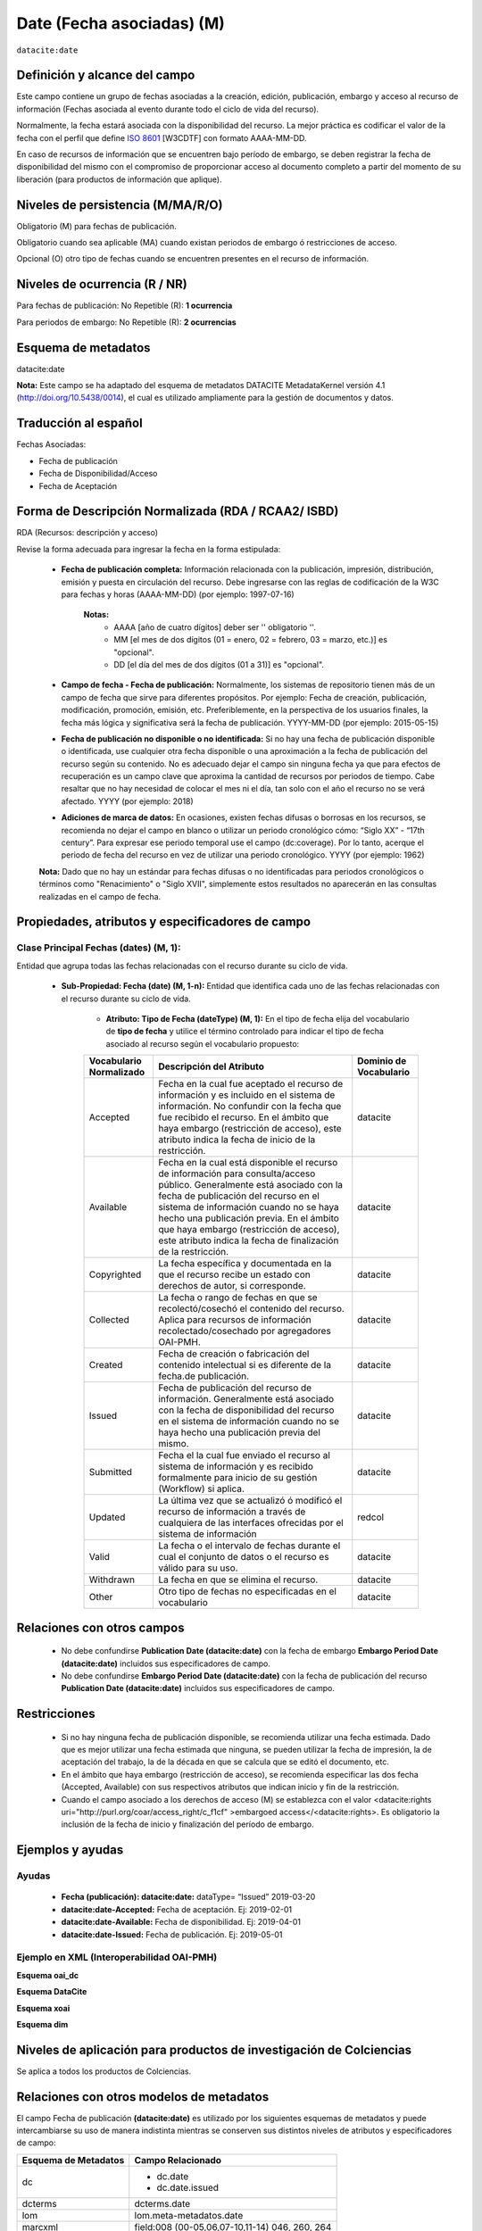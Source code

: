 .. _dci:dateEmbargo:

Date (Fecha asociadas) (M)
==========================

``datacite:date``

Definición y alcance del campo
------------------------------
Este campo contiene un grupo de fechas asociadas a la creación, edición, publicación, embargo y acceso al recurso de información (Fechas asociada al evento durante todo el ciclo de vida del recurso).

..

Normalmente, la fecha estará asociada con la disponibilidad del recurso. La mejor práctica es codificar el valor de la fecha con el perfil que define `ISO 8601 <https://www.iso.org/iso-8601-date-and-time-format.html>`_ [W3CDTF] con formato AAAA-MM-DD.

..

En caso de recursos de información que se encuentren bajo período de embargo,  se deben registrar la fecha de disponibilidad del mismo con el compromiso de proporcionar acceso al documento completo a partir del momento de su liberación  (para productos de información que aplique).


Niveles de persistencia (M/MA/R/O)
------------------------------------
Obligatorio (M) para fechas de publicación.

..

Obligatorio cuando sea aplicable (MA) cuando existan periodos de embargo ó restricciones de acceso.

..

Opcional (O) otro tipo de  fechas cuando se encuentren presentes en el recurso de información.


Niveles de ocurrencia (R / NR)
------------------------------
Para fechas de publicación: No Repetible (R): **1 ocurrencia**

..

Para periodos de embargo: No Repetible (R): **2 ocurrencias**

Esquema de metadatos
--------------------
datacite:date

..

**Nota:** Este campo se ha adaptado del esquema de metadatos DATACITE MetadataKernel versión 4.1 (http://doi.org/10.5438/0014), el cual es utilizado ampliamente para la gestión de documentos y datos.

Traducción al español
---------------------
Fechas Asociadas:

- Fecha de publicación 
- Fecha de Disponibilidad/Acceso
- Fecha de Aceptación

Forma de Descripción Normalizada (RDA / RCAA2/ ISBD)
----------------------------------------------
RDA (Recursos: descripción y acceso)

Revise la forma adecuada para ingresar la fecha en la forma estipulada:

	- **Fecha de publicación completa:**  Información relacionada con la publicación, impresión, distribución, emisión y puesta en circulación del recurso. Debe ingresarse con las reglas de codificación de la W3C para fechas y horas (AAAA-MM-DD) (por ejemplo: 1997-07-16)
	
		**Notas:** 
			- AAAA [año de cuatro dígitos] deber ser '' obligatorio ''.
			- MM [el mes de dos dígitos (01 = enero, 02 = febrero, 03 = marzo, etc.)] es "opcional".
			- DD [el día del mes de dos dígitos (01 a 31)] es "opcional".

	- **Campo de fecha - Fecha de publicación:** Normalmente, los sistemas de repositorio tienen más de un campo de fecha que sirve para diferentes propósitos. Por ejemplo: Fecha de creación, publicación, modificación, promoción, emisión, etc. Preferiblemente, en la perspectiva de los usuarios finales, la fecha más lógica y significativa será la fecha de publicación. YYYY-MM-DD (por ejemplo: 2015-05-15)

	- **Fecha de publicación no disponible o no identificada:** Si no hay una fecha de publicación disponible o identificada, use cualquier otra fecha disponible o una aproximación a la fecha de publicación del recurso según su contenido. No es adecuado dejar el campo sin ninguna fecha ya que para efectos de recuperación es un campo clave que aproxima la cantidad de recursos por periodos de tiempo. Cabe resaltar que no hay necesidad de colocar el mes ni el día, tan solo con el año el recurso no se verá afectado. YYYY (por ejemplo: 2018)

	- **Adiciones de marca de datos:** En ocasiones, existen fechas difusas o borrosas en los recursos, se recomienda no dejar el campo en blanco o utilizar un periodo cronológico cómo: “Siglo XX” - “17th century”. Para expresar ese periodo temporal use el campo (dc:coverage). Por lo tanto, acerque el periodo de fecha del recurso en vez de utilizar una periodo cronológico. YYYY (por ejemplo: 1962)

	**Nota:** Dado que no hay un estándar para fechas difusas o no identificadas para periodos cronológicos o términos como "Renacimiento" o "Siglo XVII", simplemente estos resultados no aparecerán en las consultas realizadas en el campo de fecha.


Propiedades, atributos y especificadores de campo
-------------------------------------------------

Clase Principal Fechas (dates) (M, 1): 
++++++++++++++++++++++++++++++++++++++

Entidad que agrupa todas las fechas relacionadas con el recurso durante su ciclo de vida.

	- **Sub-Propiedad: Fecha (date) (M, 1-n):** Entidad que identifica cada uno de las fechas relacionadas con el recurso durante su ciclo de vida.
		  
		- **Atributo: Tipo de Fecha (dateType) (M, 1):**  En el tipo de fecha elija del vocabulario de **tipo de fecha** y utilice el término controlado para indicar el tipo de fecha asociado al recurso según el vocabulario propuesto:

		+-------------------------+------------------------------------------------------------------------------------------------------------------------------------------------------------------------------------------------------------------------------------------------------------------------------------------------------------------------------------------------------------------+------------------------+
		| Vocabulario Normalizado | Descripción del Atributo                                                                                                                                                                                                                                                                                                                                         | Dominio de Vocabulario |
		+=========================+==================================================================================================================================================================================================================================================================================================================================================================+========================+
		| Accepted                | Fecha en la cual fue aceptado el recurso de información y es incluido en el sistema de información. No confundir con la fecha que fue recibido el recurso. En el ámbito que haya embargo (restricción de acceso), este atributo indica la fecha de inicio de la restricción.                                                                                     | datacite               |
		+-------------------------+------------------------------------------------------------------------------------------------------------------------------------------------------------------------------------------------------------------------------------------------------------------------------------------------------------------------------------------------------------------+------------------------+
		| Available               | Fecha en la cual está disponible el recurso de información para consulta/acceso público. Generalmente está asociado con la fecha de publicación del recurso en el sistema de información cuando no se haya hecho una publicación previa. En el ámbito que haya embargo (restricción de acceso), este atributo indica la fecha de finalización de la restricción. | datacite               |
		+-------------------------+------------------------------------------------------------------------------------------------------------------------------------------------------------------------------------------------------------------------------------------------------------------------------------------------------------------------------------------------------------------+------------------------+
		| Copyrighted             | La fecha específica y documentada en la que el recurso recibe un estado con derechos de autor, si corresponde.                                                                                                                                                                                                                                                   | datacite               |
		+-------------------------+------------------------------------------------------------------------------------------------------------------------------------------------------------------------------------------------------------------------------------------------------------------------------------------------------------------------------------------------------------------+------------------------+
		| Collected               | La fecha o rango de fechas en que se recolectó/cosechó el contenido del recurso. Aplica para recursos de información recolectado/cosechado por agregadores OAI-PMH.                                                                                                                                                                                              | datacite               |
		+-------------------------+------------------------------------------------------------------------------------------------------------------------------------------------------------------------------------------------------------------------------------------------------------------------------------------------------------------------------------------------------------------+------------------------+
		| Created                 | Fecha de creación o fabricación del contenido intelectual si es diferente de la fecha.de publicación.                                                                                                                                                                                                                                                            | datacite               |
		+-------------------------+------------------------------------------------------------------------------------------------------------------------------------------------------------------------------------------------------------------------------------------------------------------------------------------------------------------------------------------------------------------+------------------------+
		| Issued                  | Fecha de publicación del recurso de información. Generalmente está asociado con la fecha de disponibilidad del recurso en el sistema de información cuando no se haya hecho una publicación previa del mismo.                                                                                                                                                    | datacite               |
		+-------------------------+------------------------------------------------------------------------------------------------------------------------------------------------------------------------------------------------------------------------------------------------------------------------------------------------------------------------------------------------------------------+------------------------+
		| Submitted               | Fecha el la cual fue enviado el recurso al sistema de información y es recibido formalmente para inicio de su gestión (Workflow) si aplica.                                                                                                                                                                                                                      | datacite               |
		+-------------------------+------------------------------------------------------------------------------------------------------------------------------------------------------------------------------------------------------------------------------------------------------------------------------------------------------------------------------------------------------------------+------------------------+
		| Updated                 | La última vez que se actualizó ó modificó el recurso de información a través de cualquiera de las interfaces ofrecidas por el sistema de información                                                                                                                                                                                                             | redcol                 |
		+-------------------------+------------------------------------------------------------------------------------------------------------------------------------------------------------------------------------------------------------------------------------------------------------------------------------------------------------------------------------------------------------------+------------------------+
		| Valid                   | La fecha o el intervalo de fechas durante el cual el conjunto de datos o el recurso es válido para su uso.                                                                                                                                                                                                                                                       | datacite               |
		+-------------------------+------------------------------------------------------------------------------------------------------------------------------------------------------------------------------------------------------------------------------------------------------------------------------------------------------------------------------------------------------------------+------------------------+
		| Withdrawn               | La fecha en que se elimina el recurso.                                                                                                                                                                                                                                                                                                                           | datacite               |
		+-------------------------+------------------------------------------------------------------------------------------------------------------------------------------------------------------------------------------------------------------------------------------------------------------------------------------------------------------------------------------------------------------+------------------------+
		| Other                   | Otro tipo de fechas no especificadas en el vocabulario                                                                                                                                                                                                                                                                                                           | datacite               |
		+-------------------------+------------------------------------------------------------------------------------------------------------------------------------------------------------------------------------------------------------------------------------------------------------------------------------------------------------------------------------------------------------------+------------------------+





Relaciones con otros campos
---------------------------

	- No debe confundirse **Publication Date (datacite:date)** con la fecha de embargo **Embargo Period Date (datacite:date)** incluidos sus especificadores de campo.
	- No debe confundirse  **Embargo Period Date (datacite:date)** con la fecha de publicación del recurso **Publication Date (datacite:date)** incluidos sus especificadores de campo.


Restricciones
-------------

	- Si no hay ninguna fecha de publicación disponible, se recomienda utilizar una fecha estimada. Dado que es mejor utilizar una fecha estimada que ninguna, se pueden utilizar la fecha de impresión, la de aceptación del trabajo, la de la década en que se calcula que se editó el documento, etc.
	- En el ámbito que haya embargo (restricción de acceso), se recomienda especificar las dos fecha (Accepted, Available) con sus respectivos atributos que indican inicio y fin de la restricción.
	- Cuando el campo asociado a los derechos de acceso (M) se establezca con el valor <datacite:rights uri="http://purl.org/coar/access_right/c_f1cf" >embargoed access</<datacite:rights>. Es obligatorio la inclusión de la fecha de inicio y finalización del período de embargo.


Ejemplos y ayudas
-----------------

Ayudas
++++++

	- **Fecha (publicación): datacite:date:** dataType= “Issued” 2019-03-20
	- **datacite:date-Accepted:** Fecha de aceptación. Ej: 2019-02-01
	- **datacite:date-Available:** Fecha de disponibilidad. Ej: 2019-04-01
	- **datacite:date-Issued:** Fecha de publicación. Ej: 2019-05-01

Ejemplo en XML (Interoperabilidad OAI-PMH)
++++++++++++++++++++++++++++++++++++++++++

**Esquema oai_dc**

.. code-block:: xml
   :linenos:

   	<dc:date>2017-02-10T22:11:00Z</dc:date>
   	<dc:date>2017-02-10T22:11:00Z</dc:date>
   	<dc:date>2017</dc:date>

**Esquema DataCite**

.. code-block:: xml
   :linenos:

   	<datacite:dates>
  		<datacite:date dateType="Accepted">2011-12-01</datacite:date>
  		<datacite:date dateType="Available">2012-12-01</datacite:date>
  		<datacite:date dateType="Issued">2010-12-25</datacite:date>
	</datacite:dates>


**Esquema xoai**

.. code-block:: xml
   :linenos:

   	<element name="date">
	<element name="accessioned">
	<element name="none">
	<field name="value">2017-02-10T22:11:00Z</field>
	</element>
	</element>
	<element name="available">
	<element name="none">
	<field name="value">2017-02-10T22:11:00Z</field>
	</element>
	</element>
	<element name="issued">
	<element name="none">
	<field name="value">2017</field>
	</element>
	</element>
	</element>

**Esquema dim**

.. code-block:: xml
   :linenos:

    <dim:field mdschema="dc" element="date" qualifier="accessioned">2017-02-10T22:11:00Z</dim:field>
	<dim:field mdschema="dc" element="date" qualifier="available">2017-02-10T22:11:00Z</dim:field>
	<dim:field mdschema="dc" element="date" qualifier="issued">2017</dim:field>

Niveles de aplicación para  productos de investigación de Colciencias
---------------------------------------------------------------------
Se aplica a todos los productos de Colciencias.

Relaciones con otros modelos de metadatos
-----------------------------------------
El campo Fecha de publicación **(datacite:date)** es utilizado por los siguientes esquemas de metadatos y puede intercambiarse su uso de manera indistinta mientras se conserven sus distintos niveles de atributos y especificadores de campo:

..

+----------------------+------------------------------------------------+
| Esquema de Metadatos | Campo Relacionado                              |
+======================+================================================+
| dc                   | * dc.date                                      |
|                      | * dc.date.issued                               |
+----------------------+------------------------------------------------+
| dcterms              | dcterms.date                                   |
+----------------------+------------------------------------------------+
| lom                  | lom.meta-metadatos.date                        |
+----------------------+------------------------------------------------+
| marcxml              | field:008 (00-05,06,07-10,11-14) 046, 260, 264 |
+----------------------+------------------------------------------------+

..


Niveles semánticos
------------------

No aplica.

Recomendación de campos de aplicación en DSPACE
-----------------------------------------------
Se recomienda crear/modificar el componente de registro de metadatos (y sus correspondientes hojas de entrada de datos) de los sistemas **DSPACE** basados en los siguientes elementos:

+----------------------------------------+-----------------------+---------------+-------------------------------------------------------------------------------------------------+
| Vocabulario controlado OpenAire/RedCol | Campo Elemento DSPACE | Calificadores | Nota de alcance                                                                                 |
+========================================+=======================+===============+=================================================================================================+
| Fecha de publicación                   | dc.date               | issued        |                                                                                                 |
+----------------------------------------+-----------------------+---------------+-------------------------------------------------------------------------------------------------+
| Fecha de disponibilidad                | dc.date               | available     |                                                                                                 |
+----------------------------------------+-----------------------+---------------+-------------------------------------------------------------------------------------------------+
| Fecha de aceptación                    | dc.date               | accepted      | Para indicar el inicio de un período de embargo, utilice Enviado o Aceptado, según corresponda. |
+----------------------------------------+-----------------------+---------------+-------------------------------------------------------------------------------------------------+
| Fecha de envío                         | dc.date               | submitted     |                                                                                                 |
+----------------------------------------+-----------------------+---------------+-------------------------------------------------------------------------------------------------+
| Fecha de creación                      | dc.date               | created       |                                                                                                 |
+----------------------------------------+-----------------------+---------------+-------------------------------------------------------------------------------------------------+
| Fecha de Recolección                   | dc.date               | collected     |                                                                                                 |
+----------------------------------------+-----------------------+---------------+-------------------------------------------------------------------------------------------------+
| Fecha de actualización                 | dc.date               | updated       |                                                                                                 |
+----------------------------------------+-----------------------+---------------+-------------------------------------------------------------------------------------------------+
| Fecha de validez                       | dc.date               | valid         |                                                                                                 |
+----------------------------------------+-----------------------+---------------+-------------------------------------------------------------------------------------------------+
| Fecha de descarte                      | dc.date               | withdrawn     |                                                                                                 |
+----------------------------------------+-----------------------+---------------+-------------------------------------------------------------------------------------------------+
| Otras fechas relacionadas              | dc.date               | other         |                                                                                                 |
+----------------------------------------+-----------------------+---------------+-------------------------------------------------------------------------------------------------+


Recomendaciones de migración de otras directrices de metadatos (BDCOL, SNAAC, LA REFERENCIA, OPENAIRE 2, OPENAIRE 3)
--------------------------------------------------------------------------------------------------------------------

- Se recomienda específicamente crear los nuevos atributos/especificadores del campo de fecha según la codificación propuesta.

- En versiones previas de otras directrices se utilizaba es esquema info:eu-repo/date/EmbargoEnd/[YYYY-MM-DD] el cual debe ser sustituido por el uso de las nuevas propiedades y atributos.